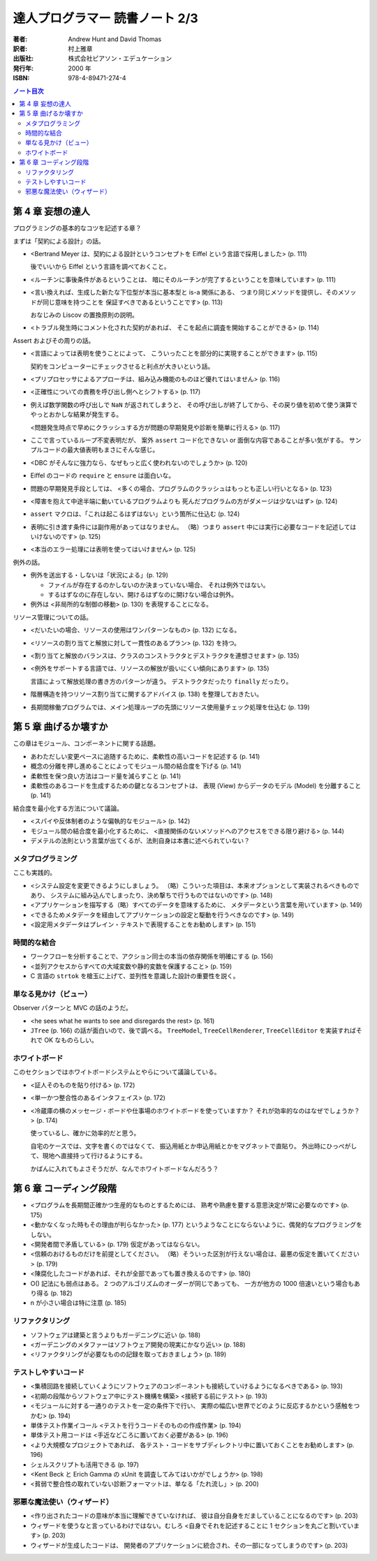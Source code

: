 ======================================================================
達人プログラマー 読書ノート 2/3
======================================================================

:著者: Andrew Hunt and David Thomas
:訳者: 村上雅章
:出版社: 株式会社ピアソン・エデュケーション
:発行年: 2000 年
:ISBN: 978-4-89471-274-4

.. contents:: ノート目次

第 4 章 妄想の達人
======================================================================
プログラミングの基本的なコツを記述する章？

まずは「契約による設計」の話。

* <Bertrand Meyer は、契約による設計というコンセプトを
  Eiffel という言語で採用しました> (p. 111)

  後でいいから Eiffel という言語を調べておくこと。

* <ルーチンに事後条件があるということは、
  暗にそのルーチンが完了するということを意味しています> (p. 111)

* <言い換えれば、生成した新たな下位型が本当に基本型と is-a 関係にある、
  つまり同じメソッドを提供し、そのメソッドが同じ意味を持つことを
  保証すべきであるということです> (p. 113)

  おなじみの Liscov の置換原則の説明。

* <トラブル発生時にコメント化された契約があれば、
  そこを起点に調査を開始することができる> (p. 114)

Assert およびその周りの話。

* <言語によっては表明を使うことによって、
  こういったことを部分的に実現することができます> (p. 115)

  契約をコンピューターにチェックさせると利点が大きいという話。

* <プリプロセッサによるアプローチは、組み込み機能のものほど優れてはいません> (p. 116)
* <正確性についての責務を呼び出し側へとシフトする> (p. 117)

* 例えば数学関数の呼び出しで ``NaN`` が返されてしまうと、
  その呼び出しが終了してから、その戻り値を初めて使う演算で
  やっとおかしな結果が発生する。

  <問題発生時点で早めにクラッシュする方が問題の早期発見や診断を簡単に行える> (p. 117)

* ここで言っているループ不変表明だが、
  案外 ``assert`` コード化できない or 面倒な内容であることが多い気がする。
  サンプルコードの最大値表明もまさにそんな感じ。

* <DBC がそんなに強力なら、なぜもっと広く使われないのでしょうか> (p. 120)
* Eiffel のコードの ``require`` と ``ensure`` は面白いな。

* 問題の早期発見手段としては、
  <多くの場合、プログラムのクラッシュはもっとも正しい行いとなる> (p. 123)

* <障害を抱えて中途半端に動いているプログラムよりも
  死んだプログラムの方がダメージは少ないはず> (p. 124)

* ``assert`` マクロは、「これは起こるはずはない」という箇所に仕込む (p. 124)
* 表明に引き渡す条件には副作用があってはなりません。
  （略）つまり ``assert`` 中には実行に必要なコードを記述してはいけないのです> (p. 125)
* <本当のエラー処理には表明を使ってはいけません> (p. 125)

例外の話。

* 例外を送出する・しないは「状況による」(p. 129)

  * ファイルが存在するのかしないのか決まっていない場合、
    それは例外ではない。
  * するはずなのに存在しない、開けるはずなのに開けない場合は例外。

* 例外は <非局所的な制御の移動> (p. 130) を表現することになる。

リソース管理についての話。

* <だいたいの場合、リソースの使用はワンパターンなもの> (p. 132) になる。
* <リソースの割り当てと解放に対して一貫性のあるプラン> (p. 132) を持つ。
* <割り当てと解放のバランスは、クラスのコンストラクタとデストラクタを連想させます> (p. 135)
* <例外をサポートする言語では、リソースの解放が扱いにくい傾向にあります> (p. 135)

  言語によって解放処理の書き方のパターンが違う。
  デストラクタだったり ``finally`` だったり。

* 階層構造を持つリソース割り当てに関するアドバイス (p. 138) を整理しておきたい。

* 長期間稼働プログラムでは、メイン処理ループの先頭にリソース使用量チェック処理を仕込む (p. 139)

第 5 章 曲げるか壊すか
======================================================================
この章はモジュール、コンポーネントに関する話題。

* あわただしい変更ペースに追随するために、柔軟性の高いコードを記述する (p. 141)
* 概念の分離を押し進めることによってモジュール間の結合度を下げる (p. 141)
* 柔軟性を保つ良い方法はコード量を減らすこと (p. 141)
* 柔軟性のあるコードを生成するための鍵となるコンセプトは、
  表現 (View) からデータのモデル (Model) を分離すること (p. 141)

結合度を最小化する方法について議論。

* <スパイや反体制者のような偏執的なモジュール> (p. 142)
* モジュール間の結合度を最小化するために、
  <直接関係のないメソッドへのアクセスをできる限り避ける> (p. 144)
* デメテルの法則という言葉が出てくるが、法則自身は本書に述べられていない？

メタプログラミング
------------------
ここも実践的。

* <システム設定を変更できるようにしましょう。
  （略）こういった項目は、本来オプションとして実装されるべきものであり、
  システムに組み込んでしまったり、決め撃ちで行うものではないのです> (p. 148)

* <アプリケーションを描写する（略）すべてのデータを意味するために、
  メタデータという言葉を用いています> (p. 149)
* <できるためメタデータを経由してアプリケーションの設定と駆動を行うべきなのです> (p. 149)
* <設定用メタデータはプレイン・テキストで表現することをお勧めします> (p. 151)

時間的な結合
------------
* ワークフローを分析することで、アクション同士の本当の依存関係を明確にする (p. 156)
* <並列アクセスからすべての大域変数や静的変数を保護すること> (p. 159)
* C 言語の ``strtok`` を槍玉に上げて、並列性を意識した設計の重要性を説く。

単なる見かけ（ビュー）
----------------------
Observer パターンと MVC の話のようだ。

* <he sees what he wants to see and disregards the rest> (p. 161)
* ``JTree`` (p. 166) の話が面白いので、後で調べる。
  ``TreeModel``, ``TreeCellRenderer``, ``TreeCellEditor``
  を実装すればそれで OK なものらしい。

ホワイトボード
--------------
このセクションではホワイトボードシステムとやらについて議論している。

* <証人そのものを貼り付ける> (p. 172)
* <単一かつ整合性のあるインタフェイス> (p. 172)

* <冷蔵庫の横のメッセージ・ボードや仕事場のホワイトボードを使っていますか？
  それが効率的なのはなぜでしょうか？> (p. 174)

  使っているし、確かに効率的だと思う。

  自宅のケースでは、文字を書くのではなくて、
  振込用紙とか申込用紙とかをマグネットで直貼り。
  外出時にひっぺがして、現地へ直接持って行けるようにする。

  かばんに入れてもよさそうだが、なんでホワイトボードなんだろう？

第 6 章 コーディング段階
======================================================================

* <プログラムを長期間正確かつ生産的なものとするためには、
  熟考や熟慮を要する意思決定が常に必要なのです> (p. 175)

* <動かなくなった時もその理由が判らなかった> (p. 177)
  というようなことにならないように、偶発的なプログラミングをしない。

* <開発者間で矛盾している> (p. 179) 仮定があってはならない。

* <信頼のおけるものだけを前提としてください。
  （略）そういった区別が行えない場合は、最悪の仮定を置いてください> (p. 179)

* <陳腐化したコードがあれば、それが全部であっても置き換えるのです> (p. 180)

* O() 記法にも弱点はある。
  2 つのアルゴリズムのオーダーが同じであっても、
  一方が他方の 1000 倍速いという場合もあり得る (p. 182)

* n が小さい場合は特に注意 (p. 185)

リファクタリング
----------------

* ソフトウェアは建築と言うよりもガーデニングに近い (p. 188)
* <ガーデニングのメタファーはソフトウェア開発の現実にかなり近い> (p. 188)

* <リファクタリングが必要なものの記録を取っておきましょう> (p. 189)

テストしやすいコード
--------------------
* <集積回路を接続していくようにソフトウェアのコンポーネントも接続していけるようになるべきである> (p. 193)
* <初期の段階からソフトウェア中にテスト機構を構築>
  <接続する前にテスト> (p. 193)

* <モジュールに対する一通りのテストを一定の条件下で行い、
  実際の幅広い世界でどのように反応するかという感触をつかむ> (p. 194)
* 単体テスト作業イコール <テストを行うコードそのものの作成作業> (p. 194)

* 単体テスト用コードは <手近などころに置いておく必要がある> (p. 196)
* <より大規模なプロジェクトであれば、
  各テスト・コードをサブディレクトリ中に置いておくことをお勧めします> (p. 196)
* シェルスクリプトも活用できる (p. 197)

* <Kent Beck と Erich Gamma の xUnit を調査してみてはいかがでしょうか> (p. 198)

* <貧弱で整合性の取れていない診断フォーマットは、単なる「たれ流し」> (p. 200)

邪悪な魔法使い（ウィザード）
----------------------------

* <作り出されたコードの意味が本当に理解できていなければ、
  彼は自分自身をだましていることになるのです> (p. 203)

* ウィザードを使うなと言っているわけではない。むしろ
  <自身でそれを記述することに 1 セクションを丸ごと割いています> (p. 203)

* ウィザードが生成したコードは、
  開発者のアプリケーションに統合され、その一部になってしまうのです> (p. 203)
